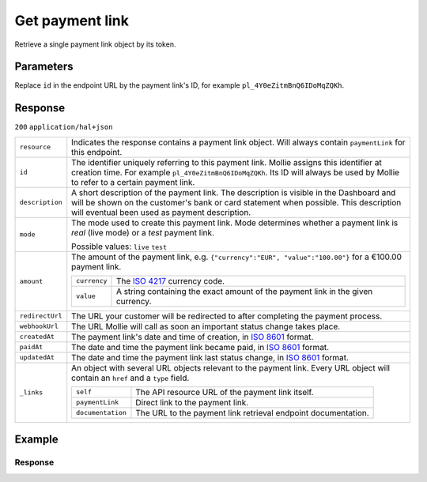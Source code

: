 Get payment link
================
.. api-name:: Payment links API
   :version: 2
   :beta: true

.. endpoint::
   :method: GET
   :url: https://api.mollie.com/v2/payment-links/*id*

.. authentication::
   :api_keys: true
   :organization_access_tokens: true
   :oauth: true

Retrieve a single payment link object by its token.

Parameters
----------
Replace ``id`` in the endpoint URL by the payment link's ID, for example ``pl_4Y0eZitmBnQ6IDoMqZQKh``.

Response
--------
``200`` ``application/hal+json``

.. list-table::
   :widths: auto

   * - ``resource``

       .. type:: string

     - Indicates the response contains a payment link object. Will always contain ``paymentLink`` for this endpoint.

   * - ``id``

       .. type:: string

     - The identifier uniquely referring to this payment link. Mollie assigns this identifier at creation time. For
       example ``pl_4Y0eZitmBnQ6IDoMqZQKh``. Its ID will always be used by Mollie to refer to a certain payment link.

   * - ``description``

       .. type:: string

     - A short description of the payment link. The description is visible in the Dashboard and will be shown on the
       customer's bank or card statement when possible. This description will eventual been used as payment description.

   * - ``mode``

       .. type:: string

     - The mode used to create this payment link. Mode determines whether a payment link is *real* (live mode) or a *test*
       payment link.

       Possible values: ``live`` ``test``

   * - ``amount``

       .. type:: amount object

     - The amount of the payment link, e.g. ``{"currency":"EUR", "value":"100.00"}`` for a €100.00 payment link.

       .. list-table::
          :widths: auto

          * - ``currency``

              .. type:: string

            - The `ISO 4217 <https://en.wikipedia.org/wiki/ISO_4217>`_ currency code.

          * - ``value``

              .. type:: string

            - A string containing the exact amount of the payment link in the given currency.

   * - ``redirectUrl``

       .. type:: string|null

     - The URL your customer will be redirected to after completing the payment process.

   * - ``webhookUrl``

       .. type:: string
          :required: false

     - The URL Mollie will call as soon an important status change takes place.

   * - ``createdAt``

       .. type:: datetime

     - The payment link's date and time of creation, in `ISO 8601 <https://en.wikipedia.org/wiki/ISO_8601>`_ format.

   * - ``paidAt``

       .. type:: datetime
          :required: false

     - The date and time the payment link became paid, in `ISO 8601 <https://en.wikipedia.org/wiki/ISO_8601>`_
       format.

   * - ``updatedAt``

       .. type:: datetime
          :required: false

     - The date and time the payment link last status change, in `ISO 8601 <https://en.wikipedia.org/wiki/ISO_8601>`_
       format.

   * - ``_links``

       .. type:: object

     - An object with several URL objects relevant to the payment link. Every URL object will contain an ``href`` and a
       ``type`` field.

       .. list-table::
          :widths: auto

          * - ``self``

              .. type:: URL object

            - The API resource URL of the payment link itself.

          * - ``paymentLink``

              .. type:: URL object

            - Direct link to the payment link.

          * - ``documentation``

              .. type:: URL object

            - The URL to the payment link retrieval endpoint documentation.

Example
-------
.. code-block-selector::
   .. code-block:: bash
      :linenos:

      curl -X GET https://api.mollie.com/v2/payment-links/pl_4Y0eZitmBnQ6IDoMqZQKh \
         -H "Authorization: Bearer test_dHar4XY7LxsDOtmnkVtjNVWXLSlXsM"

Response
^^^^^^^^
.. code-block:: none
   :linenos:

   HTTP/1.1 200 OK
   Content-Type: application/hal+json

   {
       "resource": "paymentLink",
       "id": "pl_4Y0eZitmBnQ6IDoMqZQKh",
       "mode": "test",
       "createdAt": "2021-03-20T09:13:37+00:00",
       "paidAt": "2021-03-21T09:13:37+00:00",
       "updatedAt": "2021-03-21T09:13:37+00:00",
       "amount": {
           "value": "24.95",
           "currency": "EUR"
       },
       "description": "Bicycle tires",
       "redirectUrl": "https://webshop.example.org/thanks",
       "webhookUrl": "https://webshop.example.org/payment-links/webhook/",
       "_links": {
           "self": {
               "href": "https://api.mollie.com/v2/payment-links/pl_4Y0eZitmBnQ6IDoMqZQKh",
               "type": "application/json"
           },
           "paymentLink": {
               "href": "https://useplink.com/payment/4Y0eZitmBnQ6IDoMqZQKh/",
               "type": "text/html"
           },
           "documentation": {
               "href": "https://docs.mollie.com/reference/v2/payment-links-api/get-payment-link",
               "type": "text/html"
           }
       }
   }
